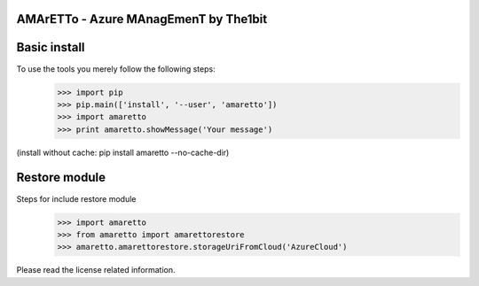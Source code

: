 
AMArETTo - Azure MAnagEmenT by The1bit
--------------------------------------

Basic install
-------------

To use the tools you merely follow the following steps:
    >>> import pip
    >>> pip.main(['install', '--user', 'amaretto'])
    >>> import amaretto
    >>> print amaretto.showMessage('Your message')
(install without cache: pip install amaretto --no-cache-dir)

Restore module
--------------
Steps for include restore module
	>>> import amaretto
	>>> from amaretto import amarettorestore
	>>> amaretto.amarettorestore.storageUriFromCloud('AzureCloud')


Please read the license related information.
